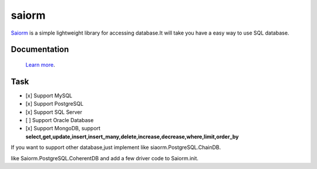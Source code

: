 saiorm
======

`Saiorm <https://weihaipy.github.io/saiorm>`_  is a simple lightweight library for accessing database.It will take you have a easy way to use SQL database.

.. The goal is to be an asynchronous framework,but not now.

Documentation
-------------

 `Learn more <http://saiorm.readthedocs.io>`_.

Task
----

- [x] Support MySQL
- [x] Support PostgreSQL
- [x] Support SQL Server
- [ ] Support Oracle Database
- [x] Support MongoDB, support **select,get,update,insert,insert_many,delete,increase,decrease,where,limit,order_by**

If you want to support other database,just implement like siaorm.PostgreSQL.ChainDB.

like Saiorm.PostgreSQL.CoherentDB and add a few driver code to Saiorm.init.

